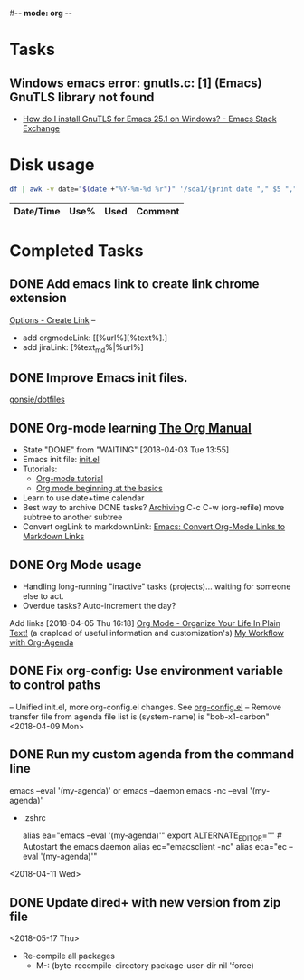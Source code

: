 #-*- mode: org -*-
#+STARTUP: showall

* Tasks
** Windows emacs error: gnutls.c: [1] (Emacs) GnuTLS library not found
   - [[https://emacs.stackexchange.com/questions/27202/how-do-i-install-gnutls-for-emacs-25-1-on-windows][How do I install GnuTLS for Emacs 25.1 on Windows? - Emacs Stack Exchange]]
* Disk usage
#+name: disk-usage
#+begin_src sh :results table append
  df | awk -v date="$(date +"%Y-%m-%d %r")" '/sda1/{print date "," $5 "," $3}'
#+end_src

#+RESULTS: disk-usage
|------------------------+------+----------+------------|
| Date/Time              | Use% |     Used | Comment    |
|------------------------+------+----------+------------|

* Completed Tasks
** DONE Add emacs link to create link chrome extension 
   CLOSED: [2018-03-26 Mon 08:15]
   [[chrome-extension://gcmghdmnkfdbncmnmlkkglmnnhagajbm/options.html][Options - Create Link]] -- 
   - add orgmodeLink: [[%url%][%text%].]
   - add jiraLink: [%text_md%|%url%] 
** DONE Improve Emacs init files. 
   CLOSED: [2018-03-24 Sat 15:01]
   [[https://github.com/gonsie/dotfiles/tree/master/emacs][gonsie/dotfiles]]
** DONE Org-mode learning [[https://orgmode.org/manual/index.html#SEC_Contents][The Org Manual]]
   CLOSED: [2018-04-03 Tue 13:55]
   - State "DONE"       from "WAITING"    [2018-04-03 Tue 13:55]
   - Emacs init file: [[file:~/.emacs.d/init.el][init.el]]
   - Tutorials:
     - [[https://orgmode.org/worg/org-tutorials/orgtutorial_dto.html][Org-mode tutorial]]
     - [[https://orgmode.org/worg/org-tutorials/org4beginners.html][Org mode beginning at the basics]]
   - Learn to use date+time calendar
   - Best way to archive DONE tasks? [[https://orgmode.org/manual/Archiving.html#Archiving][Archiving]]  C-c C-w (org-refile) move subtree to another subtree
   - Convert orgLink to markdownLink: [[https://www.bigeekfan.com/post/20171010_hugo_org_functions/][Emacs: Convert Org-Mode Links to Markdown Links]]
** DONE Org Mode usage
CLOSED: [2018-04-07 Sat 07:40]
  - Handling long-running "inactive" tasks (projects)... waiting for someone else to act.
  - Overdue tasks? Auto-increment the day?
  Add links [2018-04-05 Thu 16:18]
  [[http://doc.norang.ca/org-mode.html][Org Mode - Organize Your Life In Plain Text!]] (a crapload of useful information and customization's)
  [[http://cachestocaches.com/2016/9/my-workflow-org-agenda/][My Workflow with Org-Agenda]]
** DONE Fix org-config: Use environment variable to control paths
CLOSED: [2018-04-09 Mon 09:21]
-- Unified init.el, more org-config.el changes.
See [[file:~/.emacs.d/org-config.el][org-config.el]]
-- Remove transfer file from agenda file list is (system-name) is "bob-x1-carbon"
<2018-04-09 Mon>
** DONE Run my custom agenda from the command line
CLOSED: [2018-04-11 Wed 08:46]
 emacs --eval '(my-agenda)'
or
  emacs --daemon
  emacs -nc --eval '(my-agenda)'
- .zshrc
 # Emacs aliases
 alias ea="emacs --eval '(my-agenda)'"
 export ALTERNATE_EDITOR="" # Autostart the emacs daemon
 alias ec="emacsclient -nc"
 alias eca="ec --eval '(my-agenda)'"
<2018-04-11 Wed>
** DONE Update dired+ with new version from zip file
CLOSED: [2018-05-17 Thu 18:55]
<2018-05-17 Thu>
- Re-compile all packages
  - M-: (byte-recompile-directory package-user-dir nil 'force)

